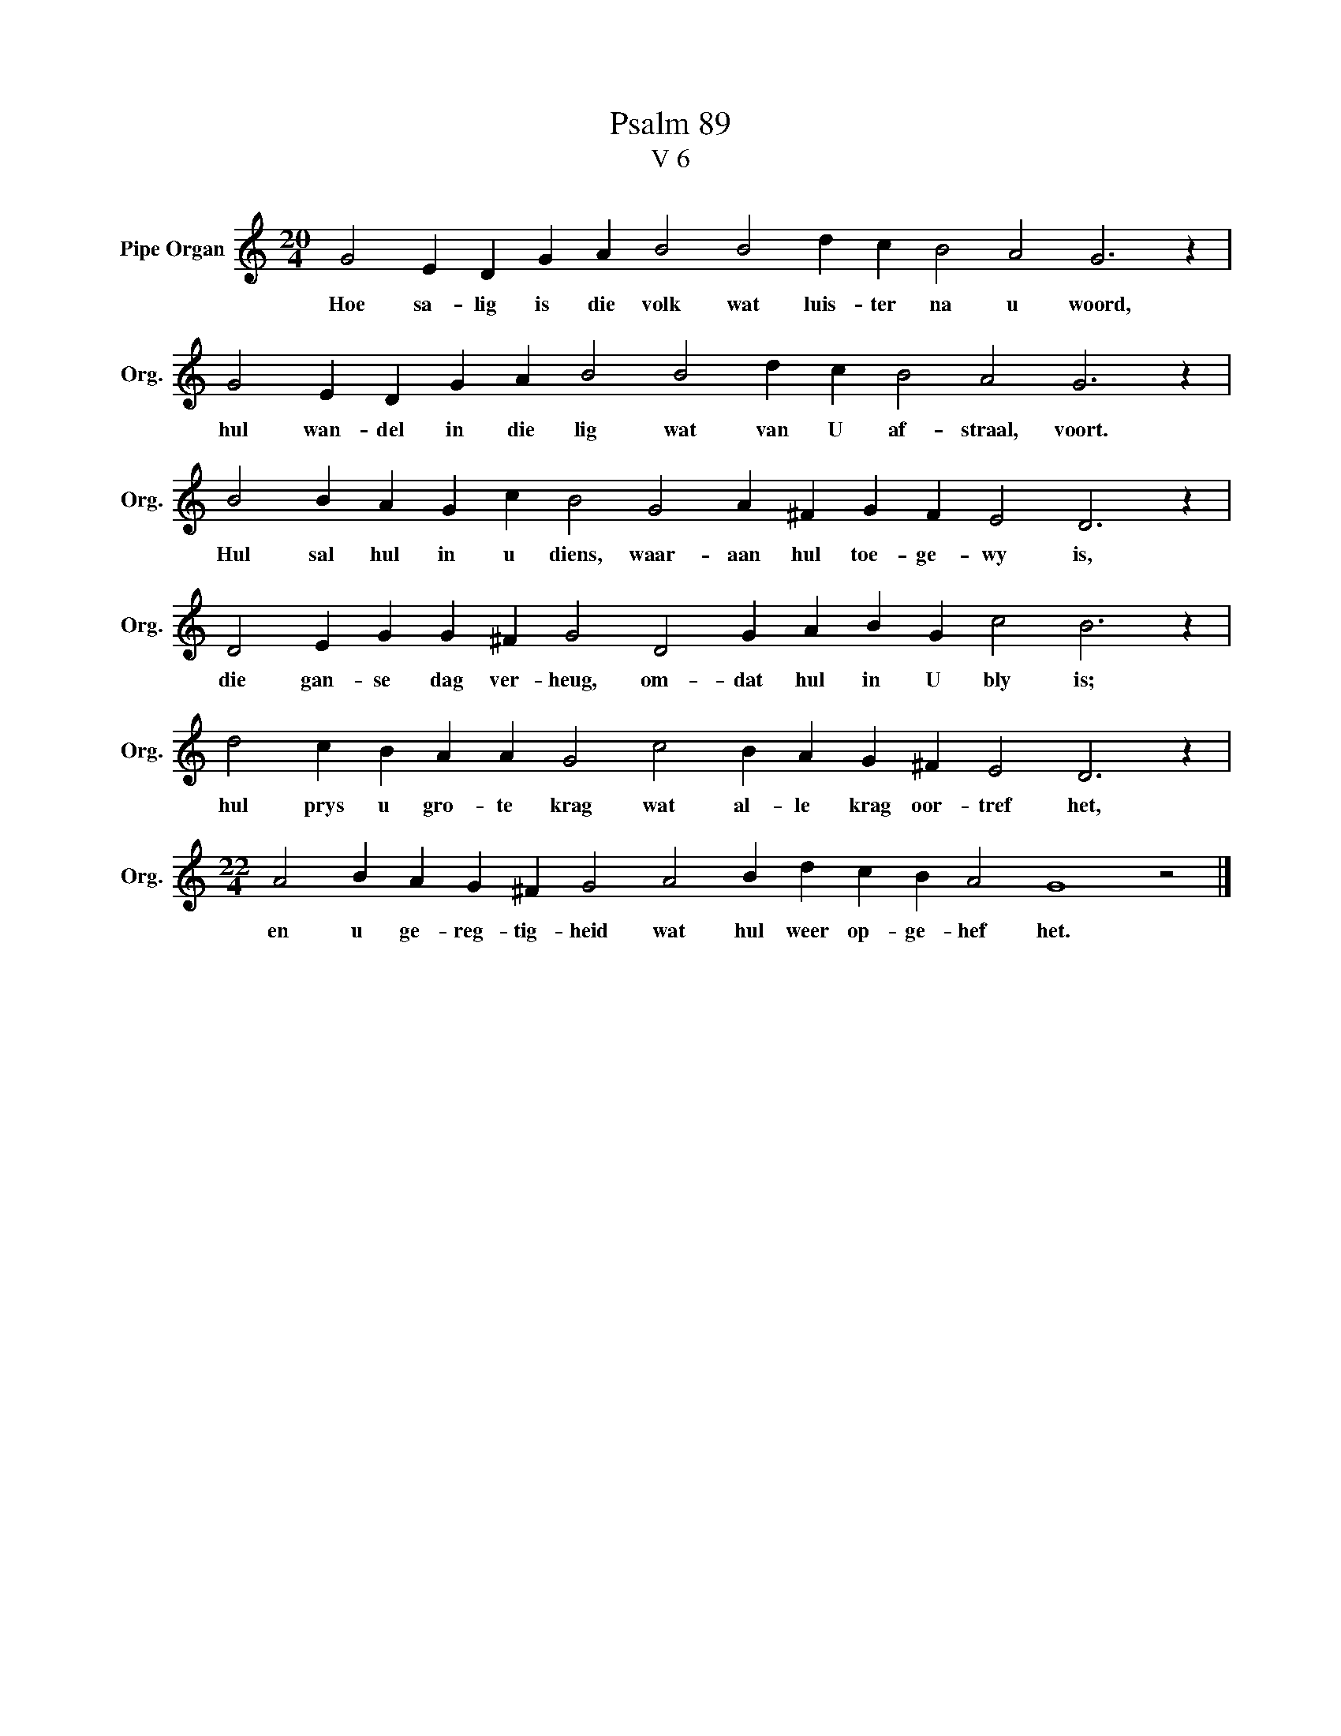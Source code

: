 X:1
T:Psalm 89
T:V 6
L:1/4
M:20/4
I:linebreak $
K:C
V:1 treble nm="Pipe Organ" snm="Org."
V:1
 G2 E D G A B2 B2 d c B2 A2 G3 z |$ G2 E D G A B2 B2 d c B2 A2 G3 z |$ %2
w: Hoe sa- lig is die volk wat luis- ter na u woord,|hul wan- del in die lig wat van U af- straal, voort.|
 B2 B A G c B2 G2 A ^F G F E2 D3 z |$ D2 E G G ^F G2 D2 G A B G c2 B3 z |$ %4
w: Hul sal hul in u diens, waar- aan hul toe- ge- wy is,|die gan- se dag ver- heug, om- dat hul in U bly is;|
 d2 c B A A G2 c2 B A G ^F E2 D3 z |$[M:22/4] A2 B A G ^F G2 A2 B d c B A2 G4 z2 |] %6
w: hul prys u gro- te krag wat al- le krag oor- tref het,|en u ge- reg- tig- heid wat hul weer op- ge- hef het.|

